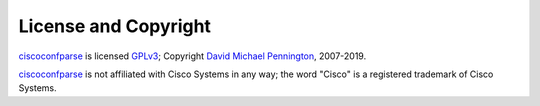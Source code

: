 License and Copyright
=====================

ciscoconfparse_ is licensed GPLv3_; Copyright `David Michael Pennington`_,
2007-2019.

ciscoconfparse_ is not affiliated with Cisco Systems in any way; the word "Cisco" is a registered trademark of Cisco Systems.

.. _`GPLv3`: http://www.gnu.org/licenses/gpl-3.0.html

.. _ciscoconfparse: https://pypi.python.org/pypi/ciscoconfparse

.. _`David Michael Pennington`: http://pennington.net/


